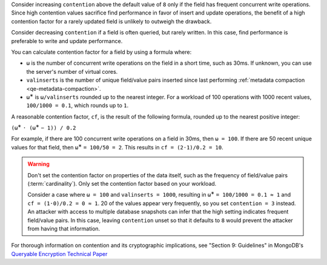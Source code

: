 Consider increasing ``contention`` above the default value of ``8`` only if the
field has frequent concurrent write operations. Since high contention values
sacrifice find performance in favor of insert and update operations, the
benefit of a high contention factor for a rarely updated field is unlikely to
outweigh the drawback.

Consider decreasing ``contention`` if a field is often queried, but
rarely written. In this case, find performance is preferable to write and 
update performance.

You can calculate contention factor for a field by using a formula where:

- ``ω`` is the number of concurrent write operations on the field in a short
  time, such as 30ms. If unknown, you can use the server's number of virtual 
  cores.
- ``valinserts`` is the number of unique field/value pairs inserted since last
  performing :ref:`metadata compaction <qe-metadata-compaction>`.
- ``ω``:sup:`∗` is ``ω/valinserts`` rounded up to the nearest integer. For a
  workload of 100 operations with 1000 recent values, ``100/1000 = 0.1``,
  which rounds up to ``1``.

A reasonable contention factor, ``cf``, is the result of the following 
formula, rounded up to the nearest positive integer:

``(ω``:sup:`∗` ``· (ω``:sup:`∗` ``− 1)) / 0.2``

For example, if there are 100 concurrent write operations on a field in 30ms,
then ``ω = 100``. If there are 50 recent unique values for that field, then
``ω``:sup:`∗` ``= 100/50 = 2``. This results in ``cf = (2·1)/0.2 = 10``.

.. warning::

   Don't set the contention factor on properties of the data itself, such as
   the frequency of field/value pairs (:term:`cardinality`). Only set the contention factor based on your workload.
   
   Consider a case
   where ``ω = 100`` and ``valinserts = 1000``, resulting in ``ω``:sup:`∗` ``=
   100/1000 = 0.1 ≈ 1`` and ``cf = (1·0)/0.2 = 0 ≈ 1``. 20 of
   the values appear very frequently, so you set ``contention = 3`` instead. An
   attacker with access to multiple database snapshots can infer that the high
   setting indicates frequent field/value pairs. In this case, leaving
   ``contention`` unset so that it defaults to ``8`` would prevent the attacker
   from having that information.

For thorough information on contention and its cryptographic implications, see
"Section 9: Guidelines" in MongoDB's `Queryable Encryption Technical Paper <https://www.mongodb.com/collateral/queryable-encryption-technical-paper>`_